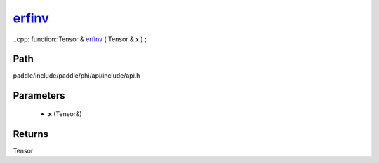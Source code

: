 .. _en_api_paddle_experimental_erfinv_:

erfinv_
-------------------------------

..cpp: function::Tensor & erfinv_ ( Tensor & x ) ;


Path
:::::::::::::::::::::
paddle/include/paddle/phi/api/include/api.h

Parameters
:::::::::::::::::::::
	- **x** (Tensor&)

Returns
:::::::::::::::::::::
Tensor
